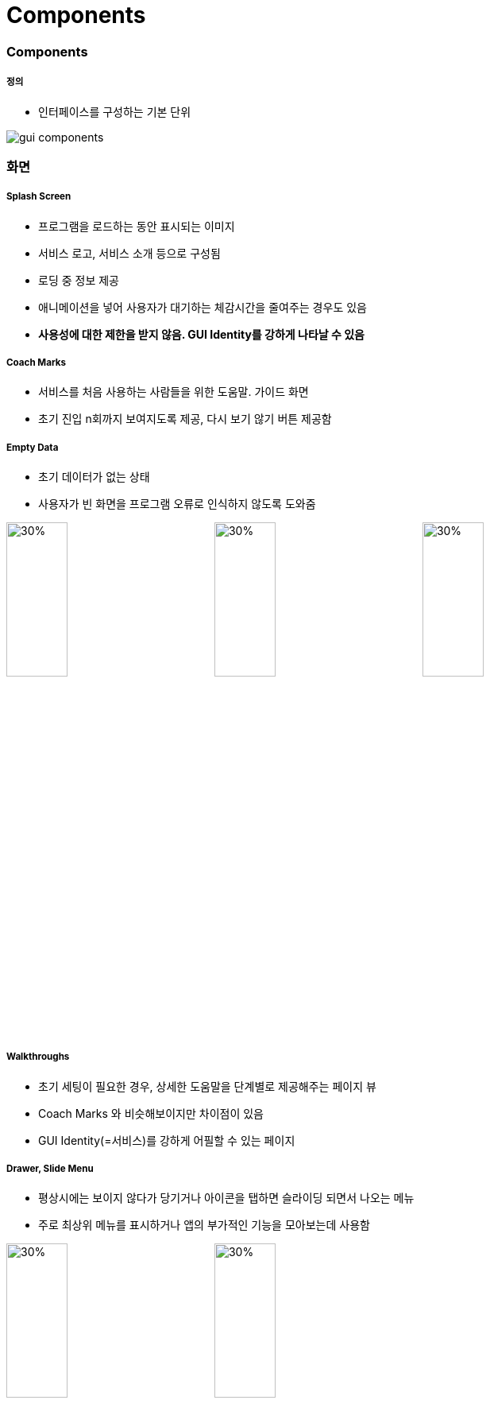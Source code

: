 = Components

=== Components

===== 정의
* 인터페이스를 구성하는 기본 단위

image:./image/gui-components.png[]

=== 화면

===== Splash Screen
* 프로그램을 로드하는 동안 표시되는 이미지
* 서비스 로고, 서비스 소개 등으로 구성됨
* 로딩 중 정보 제공
* 애니메이션을 넣어 사용자가 대기하는 체감시간을 줄여주는 경우도 있음
* *사용성에 대한 제한을 받지 않음. GUI Identity를 강하게 나타날 수 있음*

===== Coach Marks
* 서비스를 처음 사용하는 사람들을 위한 도움말. 가이드 화면
* 초기 진입 n회까지 보여지도록 제공, 다시 보기 않기 버튼 제공함

===== Empty Data
* 초기 데이터가 없는 상태
* 사용자가 빈 화면을 프로그램 오류로 인식하지 않도록 도와줌

image:./image/splash-screen.png[30%, 30%]
image:./image/coach-marks.png[30%, 30%]
image:./image/empty-data.png[30%, 30%]

===== Walkthroughs
* 초기 세팅이 필요한 경우, 상세한 도움말을 단계별로 제공해주는 페이지 뷰
* Coach Marks 와 비슷해보이지만 차이점이 있음
* GUI Identity(=서비스)를 강하게 어필할 수 있는 페이지

===== Drawer, Slide Menu
* 평상시에는 보이지 않다가 당기거나 아이콘을 탭하면 슬라이딩 되면서 나오는 메뉴
* 주로 최상위 메뉴를 표시하거나 앱의 부가적인 기능을 모아보는데 사용함

image:./image/walk-throughts.png[30%, 30%]
image:./image/slide-menu.png[30%, 30%]

=== Bar

===== Status Bar
* 디바이스의 현재 상태에 대한 정보를 표시하는 역할

===== App Bar, Navigation Bar, Title Bar
* Status Bar 바로 아래 위치함
* Android => App Bar
* iOS => Navigation Bar
* 사용자가 뎁스 개념을 인지할 수 있도록 도와줌

===== Tabs, Tab Bar
* Android
** Tabs 
** App Bar 바로 아래 위치함
** 같은 상위 개념의 화면을 진입하는 기능 제공

image:./image/status-bar.png[30%, 30%]
image:./image/app-bar.png[30%, 30%]
image:./image/tab-bar.png[30%, 30%]

=== List

===== List View, List
* 리스트로 구성된 화면
* Line에 따라 Single Line List, Two Line List 등 이라 함
* 썸네일이 있는 경우 Thumbnail List 라고 함

===== List Index
* 같은 속성끼리 그룹핑된 리스트의 경우 그 그룹의 인덱스를 제공함
* 사용자의 인지를 도움

===== Index Scroll
* 리스트의 빠른 탐색을 도움

image:./image/list-view.png[30%, 30%]
image:./image/list-index.png[30%, 30%]
image:./image/list-scroll.png[30%, 30%]

=== Gird

===== Grid View
* 썸네일로 구성된 화면 또는 컨텐츠의 정렬이 바둑판으로 구성된 화면

image:./image/grid-view.png[30%, 30%]

=== Dialog, Popup

===== Alert
* 경고 및 문제를 알려주는 기능
* 확인, 취소 등의 간단한 액션만 가능함

===== Toast
* 사용자가 진행한 동작에 대해 가벼운 피드백을 제공해주는 기능

===== Popup
* 사용자의 위크플로우를 결정하는 기능
* Alert, Toast를 제외한 나머지 화면 

image:./image/alert.png[30%, 30%]
image:./image/toast.png[30%, 30%]
image:./image/popup.png[30%, 30%]

=== Picker
* 제공된 메뉴에서 사용자가 고를 수 있는 컨트롤러
* DatePicker, ColorPicker

=== Slider, Progress Bar

===== Slider 
* Slider Thumb 가 반드시 있어야 함
* Slider Thumb 를 좌우, 상하 움직여 범위 조절함
* 사용자가 컨트롤 할 수 있음

===== Progress Bar
* Slider Thumb가 없음
* 작업이 얼마나 진행되었는지 표시해주는 기능
* 사용자가 컨트롤 할 수 없음

image:./image/slider.png[30%, 30%]
image:./image/progress-bar.png[30%, 30%]

=== ETC.

===== Drop-down List
* 디폴트 값이 항상 있어야 함

===== Radio Button
* 선택 항목들 중 1개만 선택할 수 있음

===== Check Box
* 선택 항목들 중 여러 개를 선택할 수 있는 경우 사용함

===== Toggle Button
* 활성화, 비성활를 설정할 때 사용하는 버튼

===== Switch
* On, Off를 설정할 때 쓰이는 버튼

image:./image/drop-down-list.png[30%, 30%]
image:./image/radio-button.png[30%, 30%]
image:./image/checkbox.png[30%, 30%]

image:./image/toggle-button.png[30%, 30%]
image:./image/switch.png[30%, 30%]

=== 연습

image:./image/weather-icons.png[]

